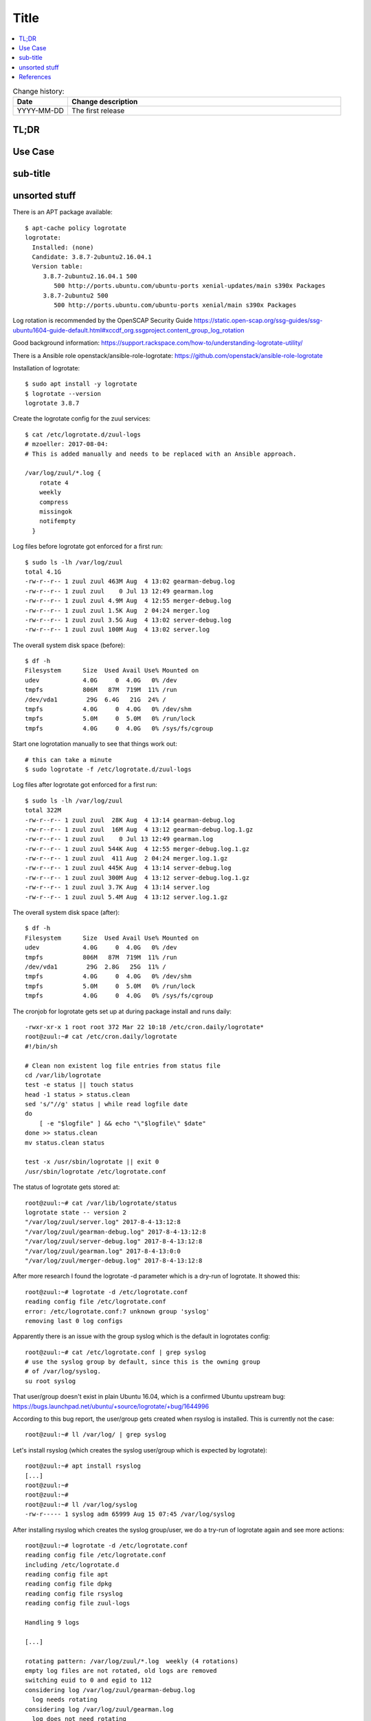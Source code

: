 
.. todo:: date, tags and title

.. post::
   :tags: template
   :title: title


=====
Title
=====

.. todo:: abstract

.. contents::
    :local:
    :backlinks: top

.. todo:: date

.. list-table:: Change history:
   :widths: 1 5
   :header-rows: 1

   * - Date
     - Change description
   * - YYYY-MM-DD
     - The first release

TL;DR
=====

.. todo:: short conclusion here

Use Case
========

.. todo:: describe the use case here

sub-title
=========

.. todo:: explain more here and reference to it [1]_

unsorted stuff
==============


There is an APT package available::

    $ apt-cache policy logrotate
    logrotate:
      Installed: (none)
      Candidate: 3.8.7-2ubuntu2.16.04.1
      Version table:
         3.8.7-2ubuntu2.16.04.1 500
            500 http://ports.ubuntu.com/ubuntu-ports xenial-updates/main s390x Packages
         3.8.7-2ubuntu2 500
            500 http://ports.ubuntu.com/ubuntu-ports xenial/main s390x Packages

Log rotation is recommended by the OpenSCAP Security Guide
https://static.open-scap.org/ssg-guides/ssg-ubuntu1604-guide-default.html#xccdf_org.ssgproject.content_group_log_rotation

Good background information:
https://support.rackspace.com/how-to/understanding-logrotate-utility/

There is a Ansible role openstack/ansible-role-logrotate:
https://github.com/openstack/ansible-role-logrotate

Installation of logrotate::

    $ sudo apt install -y logrotate
    $ logrotate --version
    logrotate 3.8.7

Create the logrotate config for the zuul services::

    $ cat /etc/logrotate.d/zuul-logs
    # mzoeller: 2017-08-04:
    # This is added manually and needs to be replaced with an Ansible approach.

    /var/log/zuul/*.log {
        rotate 4
        weekly
        compress
        missingok
        notifempty
      }


Log files before logrotate got enforced for a first run::

    $ sudo ls -lh /var/log/zuul
    total 4.1G
    -rw-r--r-- 1 zuul zuul 463M Aug  4 13:02 gearman-debug.log
    -rw-r--r-- 1 zuul zuul    0 Jul 13 12:49 gearman.log
    -rw-r--r-- 1 zuul zuul 4.9M Aug  4 12:55 merger-debug.log
    -rw-r--r-- 1 zuul zuul 1.5K Aug  2 04:24 merger.log
    -rw-r--r-- 1 zuul zuul 3.5G Aug  4 13:02 server-debug.log
    -rw-r--r-- 1 zuul zuul 100M Aug  4 13:02 server.log


The overall system disk space (before)::

    $ df -h
    Filesystem      Size  Used Avail Use% Mounted on
    udev            4.0G     0  4.0G   0% /dev
    tmpfs           806M   87M  719M  11% /run
    /dev/vda1        29G  6.4G   21G  24% /
    tmpfs           4.0G     0  4.0G   0% /dev/shm
    tmpfs           5.0M     0  5.0M   0% /run/lock
    tmpfs           4.0G     0  4.0G   0% /sys/fs/cgroup


Start one logrotation manually to see that things work out::

    # this can take a minute
    $ sudo logrotate -f /etc/logrotate.d/zuul-logs



Log files after logrotate got enforced for a first run::

    $ sudo ls -lh /var/log/zuul
    total 322M
    -rw-r--r-- 1 zuul zuul  28K Aug  4 13:14 gearman-debug.log
    -rw-r--r-- 1 zuul zuul  16M Aug  4 13:12 gearman-debug.log.1.gz
    -rw-r--r-- 1 zuul zuul    0 Jul 13 12:49 gearman.log
    -rw-r--r-- 1 zuul zuul 544K Aug  4 12:55 merger-debug.log.1.gz
    -rw-r--r-- 1 zuul zuul  411 Aug  2 04:24 merger.log.1.gz
    -rw-r--r-- 1 zuul zuul 445K Aug  4 13:14 server-debug.log
    -rw-r--r-- 1 zuul zuul 300M Aug  4 13:12 server-debug.log.1.gz
    -rw-r--r-- 1 zuul zuul 3.7K Aug  4 13:14 server.log
    -rw-r--r-- 1 zuul zuul 5.4M Aug  4 13:12 server.log.1.gz


The overall system disk space (after)::

    $ df -h
    Filesystem      Size  Used Avail Use% Mounted on
    udev            4.0G     0  4.0G   0% /dev
    tmpfs           806M   87M  719M  11% /run
    /dev/vda1        29G  2.8G   25G  11% /
    tmpfs           4.0G     0  4.0G   0% /dev/shm
    tmpfs           5.0M     0  5.0M   0% /run/lock
    tmpfs           4.0G     0  4.0G   0% /sys/fs/cgroup


The cronjob for logrotate gets set up at during package install and runs daily::

    -rwxr-xr-x 1 root root 372 Mar 22 10:18 /etc/cron.daily/logrotate*
    root@zuul:~# cat /etc/cron.daily/logrotate
    #!/bin/sh

    # Clean non existent log file entries from status file
    cd /var/lib/logrotate
    test -e status || touch status
    head -1 status > status.clean
    sed 's/"//g' status | while read logfile date
    do
        [ -e "$logfile" ] && echo "\"$logfile\" $date"
    done >> status.clean
    mv status.clean status

    test -x /usr/sbin/logrotate || exit 0
    /usr/sbin/logrotate /etc/logrotate.conf

The status of logrotate gets stored at::

    root@zuul:~# cat /var/lib/logrotate/status
    logrotate state -- version 2
    "/var/log/zuul/server.log" 2017-8-4-13:12:8
    "/var/log/zuul/gearman-debug.log" 2017-8-4-13:12:8
    "/var/log/zuul/server-debug.log" 2017-8-4-13:12:8
    "/var/log/zuul/gearman.log" 2017-8-4-13:0:0
    "/var/log/zuul/merger-debug.log" 2017-8-4-13:12:8

After more research I found the logrotate -d parameter which
is a dry-run of logrotate. It showed this::

    root@zuul:~# logrotate -d /etc/logrotate.conf
    reading config file /etc/logrotate.conf
    error: /etc/logrotate.conf:7 unknown group 'syslog'
    removing last 0 log configs

Apparently there is an issue with the group syslog which is the default
in logrotates config::

    root@zuul:~# cat /etc/logrotate.conf | grep syslog
    # use the syslog group by default, since this is the owning group
    # of /var/log/syslog.
    su root syslog

That user/group doesn't exist in plain Ubuntu 16.04, which
is a confirmed Ubuntu upstream bug:
https://bugs.launchpad.net/ubuntu/+source/logrotate/+bug/1644996

According to this bug report, the user/group gets created when rsyslog
is installed. This is currently not the case::

    root@zuul:~# ll /var/log/ | grep syslog

Let's install rsyslog (which creates the syslog user/group which
is expected by logrotate)::

    root@zuul:~# apt install rsyslog
    [...]
    root@zuul:~#
    root@zuul:~#
    root@zuul:~# ll /var/log/syslog
    -rw-r----- 1 syslog adm 65999 Aug 15 07:45 /var/log/syslog

After installing rsyslog which creates the syslog group/user,
we do a try-run of logrotate again and see more actions::

    root@zuul:~# logrotate -d /etc/logrotate.conf
    reading config file /etc/logrotate.conf
    including /etc/logrotate.d
    reading config file apt
    reading config file dpkg
    reading config file rsyslog
    reading config file zuul-logs

    Handling 9 logs

    [...]

    rotating pattern: /var/log/zuul/*.log  weekly (4 rotations)
    empty log files are not rotated, old logs are removed
    switching euid to 0 and egid to 112
    considering log /var/log/zuul/gearman-debug.log
      log needs rotating
    considering log /var/log/zuul/gearman.log
      log does not need rotating
    considering log /var/log/zuul/merger-debug.log
      log needs rotating
    considering log /var/log/zuul/server-debug.log
      log needs rotating
    considering log /var/log/zuul/server.log
      log needs rotating

    [...]



References
==========

.. [1] www.google.com
